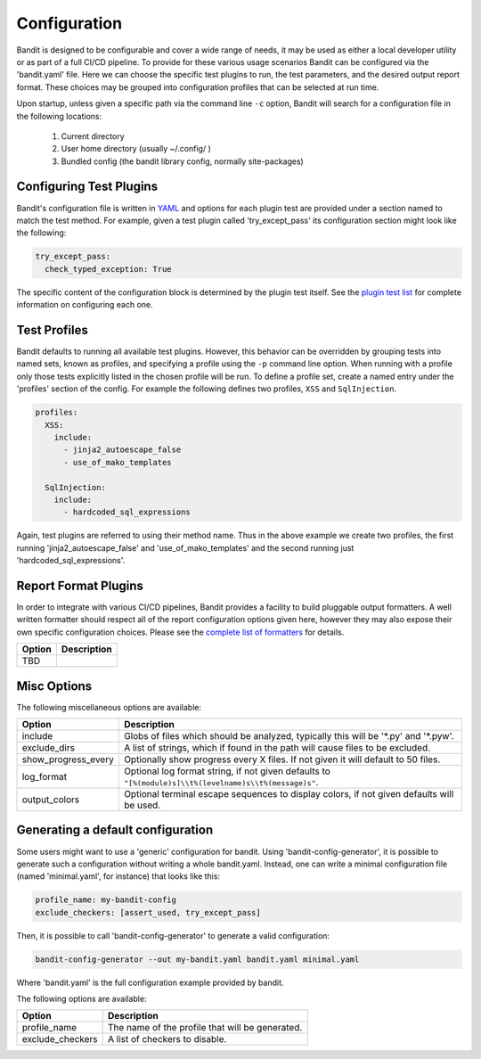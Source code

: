 Configuration
=============
Bandit is designed to be configurable and cover a wide range of needs, it may
be used as either a local developer utility or as part of a full CI/CD
pipeline. To provide for these various usage scenarios Bandit can be configured
via the 'bandit.yaml' file. Here we can choose the specific test plugins to
run, the test parameters, and the desired output report format. These choices
may be grouped into configuration profiles that can be selected at run time.

Upon startup, unless given a specific path via the command line ``-c`` option,
Bandit will search for a configuration file in the following locations:

 #. Current directory
 #. User home directory (usually ~/.config/ )
 #. Bundled config (the bandit library config, normally site-packages)

Configuring Test Plugins
------------------------
Bandit's configuration file is written in `YAML <http://yaml.org/>`_ and options
for each plugin test are provided under a section named to match the test
method. For example, given a test plugin called 'try_except_pass' its
configuration section might look like the following:

.. code-block:: yaml

    try_except_pass:
      check_typed_exception: True

The specific content of the configuration block is determined by the plugin
test itself. See the `plugin test list <plugins/index.html>`_ for complete
information on configuring each one.

Test Profiles
-------------
Bandit defaults to running all available test plugins. However, this behavior
can be overridden by grouping tests into named sets, known as profiles, and
specifying a profile using the ``-p`` command line option. When running with a
profile only those tests explicitly listed in the chosen profile will be run.
To define a profile set, create a named entry under the 'profiles' section of
the config. For example the following defines two profiles, ``XSS`` and
``SqlInjection``.

.. code-block:: yaml

    profiles:
      XSS:
        include:
          - jinja2_autoescape_false
          - use_of_mako_templates

      SqlInjection:
        include:
          - hardcoded_sql_expressions

Again, test plugins are referred to using their method name. Thus in the above
example we create two profiles, the first running 'jinja2_autoescape_false' and
'use_of_mako_templates' and the second running just 'hardcoded_sql_expressions'.


Report Format Plugins
---------------------
In order to integrate with various CI/CD pipelines, Bandit provides a facility
to build pluggable output formatters. A well written formatter should respect
all of the report configuration options given here, however they may also
expose their own specific configuration choices. Please see the `complete list
of formatters <formatters/index.html>`_ for details.

+---------------+------------------------------------------------------------+
| Option        | Description                                                |
+===============+============================================================+
| TBD           |                                                            |
+---------------+------------------------------------------------------------+


Misc Options
------------
The following miscellaneous options are available:

+---------------------+------------------------------------------------------+
| Option              | Description                                          |
+=====================+======================================================+
| include             | Globs of files which should be analyzed,             |
|                     | typically this will be '\*.py' and '\*.pyw'.         |
+---------------------+------------------------------------------------------+
| exclude_dirs        | A list of strings, which if found in the path will   |
|                     | cause files to be excluded.                          |
+---------------------+------------------------------------------------------+
| show_progress_every | Optionally show progress every X files.              |
|                     | If not given it will default to 50 files.            |
+---------------------+------------------------------------------------------+
| log_format          | Optional log format string, if not given defaults    |
|                     | to ``"[%(module)s]\\t%(levelname)s\\t%(message)s"``. |
+---------------------+------------------------------------------------------+
| output_colors       | Optional terminal escape sequences to display colors,|
|                     | if not given defaults will be used.                  |
+---------------------+------------------------------------------------------+

Generating a default configuration
----------------------------------
Some users might want to use a 'generic' configuration for bandit. Using
'bandit-config-generator', it is possible to generate such a configuration
without writing a whole bandit.yaml. Instead, one can write a minimal
configuration file (named 'minimal.yaml', for instance) that looks like
this:

.. code-block:: yaml

    profile_name: my-bandit-config
    exclude_checkers: [assert_used, try_except_pass]

Then, it is possible to call 'bandit-config-generator' to generate a valid
configuration:

.. code-block:: bash

    bandit-config-generator --out my-bandit.yaml bandit.yaml minimal.yaml

Where 'bandit.yaml' is the full configuration example provided by bandit.

The following options are available:

+---------------------+------------------------------------------------------+
| Option              | Description                                          |
+=====================+======================================================+
| profile_name        | The name of the profile that will be generated.      |
+---------------------+------------------------------------------------------+
| exclude_checkers    | A list of checkers to disable.                       |
+---------------------+------------------------------------------------------+
